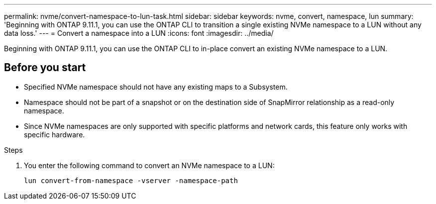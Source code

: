 ---
permalink: nvme/convert-namespace-to-lun-task.html
sidebar: sidebar
keywords: nvme, convert, namespace, lun
summary: 'Beginning with ONTAP 9.11.1, you can use the ONTAP CLI to transition a single existing NVMe namespace to a LUN without any data loss.'
---
= Convert a namespace into a LUN
:icons: font
:imagesdir: ../media/

[.lead]
Beginning with ONTAP 9.11.1, you can use the ONTAP CLI to in-place convert an existing NVMe namespace to a LUN.

== Before you start
* Specified NVMe namespace should not have any existing maps to a Subsystem.
* Namespace should not be part of a snapshot or on the destination side of SnapMirror relationship as a read-only namespace.
* Since NVMe namespaces are only supported with specific platforms and network cards, this feature only works with specific hardware.

.Steps
. You enter the following command to convert an NVMe namespace to a LUN:
+
`lun convert-from-namespace -vserver -namespace-path`


// 17 MAR 2022, Jira IE-465
